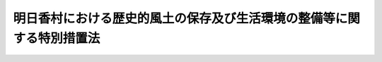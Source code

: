 .. _S55HO060:

======================================================================
明日香村における歴史的風土の保存及び生活環境の整備等に関する特別措置法
======================================================================

.. raw:: html
    
    
    <b>明日香村における歴史的風土の保存及び生活環境の整備等に関する特別措置法<br>
    （昭和五十五年五月二十六日法律第六十号）</b><br><br><div align="right">最終改正：平成二三年八月三〇日法律第一〇五号</div><br>
    <p>
    </p><div class="arttitle"><a name="1000000000000000000000000000000000000000000000000100000000000000000000000000000">（目的）</a>
    </div><div class="item"><b>第一条</b>
    <a name="1000000000000000000000000000000000000000000000000100000000001000000000000000000"></a>
    　この法律は、飛鳥地方の遺跡等の歴史的文化的遺産がその周囲の環境と一体をなして、我が国の律令国家体制が初めて形成された時代における政治及び文化の中心的な地域であつたことをしのばせる歴史的風土が、明日香村の全域にわたつて良好に維持されていることにかんがみ、かつ、その歴史的風土の保存が国民の我が国の歴史に対する認識を深めることに配意し、住民の理解と協力の下にこれを保存するため、<a href="/cgi-bin/idxrefer.cgi?H_FILE=%8f%ba%8e%6c%88%ea%96%40%88%ea&amp;REF_NAME=%8c%c3%93%73%82%c9%82%a8%82%af%82%e9%97%f0%8e%6a%93%49%95%97%93%79%82%cc%95%db%91%b6%82%c9%8a%d6%82%b7%82%e9%93%c1%95%ca%91%5b%92%75%96%40&amp;ANCHOR_F=&amp;ANCHOR_T=" target="inyo">古都における歴史的風土の保存に関する特別措置法</a>
    （昭和四十一年法律第一号）の特例及び国等において講ずべき特別の措置を定めることを目的とする。
    </div>
    
    <p>
    </p><div class="arttitle"><a name="1000000000000000000000000000000000000000000000000200000000000000000000000000000">（明日香村歴史的風土保存計画）</a>
    </div><div class="item"><b>第二条</b>
    <a name="1000000000000000000000000000000000000000000000000200000000001000000000000000000"></a>
    　国土交通大臣は、奈良県、明日香村（奈良県高市郡明日香村をいう。以下同じ。）及び社会資本整備審議会の意見を聴くとともに、関係行政機関の長に協議して、<a href="/cgi-bin/idxrefer.cgi?H_FILE=%8f%ba%8e%6c%88%ea%96%40%88%ea&amp;REF_NAME=%8c%c3%93%73%82%c9%82%a8%82%af%82%e9%97%f0%8e%6a%93%49%95%97%93%79%82%cc%95%db%91%b6%82%c9%8a%d6%82%b7%82%e9%93%c1%95%ca%91%5b%92%75%96%40&amp;ANCHOR_F=&amp;ANCHOR_T=" target="inyo">古都における歴史的風土の保存に関する特別措置法</a>
    （以下「古都保存法」という。）<a href="/cgi-bin/idxrefer.cgi?H_FILE=%8f%ba%8e%6c%88%ea%96%40%88%ea&amp;REF_NAME=%91%e6%8c%dc%8f%f0%91%e6%88%ea%8d%80&amp;ANCHOR_F=1000000000000000000000000000000000000000000000000500000000001000000000000000000&amp;ANCHOR_T=1000000000000000000000000000000000000000000000000500000000001000000000000000000#1000000000000000000000000000000000000000000000000500000000001000000000000000000" target="inyo">第五条第一項</a>
    の歴史的風土保存計画として、明日香村の区域の全部について、歴史的風土の保存に関する計画（以下「明日香村歴史的風土保存計画」という。）を定めなければならない。この場合において、国土交通大臣は、奈良県又は明日香村から意見の申出を受けたときは、遅滞なくこれに回答するものとする。
    </div>
    <div class="item"><b><a name="1000000000000000000000000000000000000000000000000200000000002000000000000000000">２</a>
    </b>
    　明日香村歴史的風土保存計画に定める事項は、次のとおりとする。
    <div class="number"><b><a name="1000000000000000000000000000000000000000000000000200000000002000000001000000000">一</a>
    </b>
    　第一種歴史的風土保存地区と第二種歴史的風土保存地区との区分の基準に関する事項
    </div>
    <div class="number"><b><a name="1000000000000000000000000000000000000000000000000200000000002000000002000000000">二</a>
    </b>
    　第一種歴史的風土保存地区及び第二種歴史的風土保存地区内における行為の規制に関する事項
    </div>
    <div class="number"><b><a name="1000000000000000000000000000000000000000000000000200000000002000000003000000000">三</a>
    </b>
    　歴史的風土の保存に配意した土地利用に関する事項
    </div>
    <div class="number"><b><a name="1000000000000000000000000000000000000000000000000200000000002000000004000000000">四</a>
    </b>
    　歴史的風土の保存に関連して必要とされる施設の整備に関する事項
    </div>
    <div class="number"><b><a name="1000000000000000000000000000000000000000000000000200000000002000000005000000000">五</a>
    </b>
    　<a href="/cgi-bin/idxrefer.cgi?H_FILE=%8f%ba%8e%6c%88%ea%96%40%88%ea&amp;REF_NAME=%8c%c3%93%73%95%db%91%b6%96%40%91%e6%8f%5c%88%ea%8f%f0%91%e6%88%ea%8d%80&amp;ANCHOR_F=1000000000000000000000000000000000000000000000001100000000001000000000000000000&amp;ANCHOR_T=1000000000000000000000000000000000000000000000001100000000001000000000000000000#1000000000000000000000000000000000000000000000001100000000001000000000000000000" target="inyo">古都保存法第十一条第一項</a>
    の規定による土地の買入れに関する事項
    </div>
    <div class="number"><b><a name="1000000000000000000000000000000000000000000000000200000000002000000006000000000">六</a>
    </b>
    　前各号に掲げるもののほか、歴史的風土の維持保存に関し特に必要と認められる事項
    </div>
    </div>
    <div class="item"><b><a name="1000000000000000000000000000000000000000000000000200000000003000000000000000000">３</a>
    </b>
    　国土交通大臣は、明日香村歴史的風土保存計画を定めたときは、これを関係行政機関の長、奈良県及び明日香村に送付するとともに、官報で公示しなければならない。
    </div>
    <div class="item"><b><a name="1000000000000000000000000000000000000000000000000200000000004000000000000000000">４</a>
    </b>
    　前三項の規定は、明日香村歴史的風土保存計画の変更について準用する。
    </div>
    
    <p>
    </p><div class="arttitle"><a name="1000000000000000000000000000000000000000000000000300000000000000000000000000000">（第一種歴史的風土保存地区及び第二種歴史的風土保存地区に関する都市計画）</a>
    </div><div class="item"><b>第三条</b>
    <a name="1000000000000000000000000000000000000000000000000300000000001000000000000000000"></a>
    　明日香村の区域については、明日香村歴史的風土保存計画に基づき、当該区域を区分して、都市計画に第一種歴史的風土保存地区及び第二種歴史的風土保存地区を定めるものとする。
    </div>
    <div class="item"><b><a name="1000000000000000000000000000000000000000000000000300000000002000000000000000000">２</a>
    </b>
    　第一種歴史的風土保存地区は、歴史的風土の保存上枢要な部分を構成していることにより、現状の変更を厳に抑制し、その状態において歴史的風土の維持保存を図るべき地域とし、第二種歴史的風土保存地区は、著しい現状の変更を抑制し、歴史的風土の維持保存を図るべき地域とする。
    </div>
    <div class="item"><b><a name="1000000000000000000000000000000000000000000000000300000000003000000000000000000">３</a>
    </b>
    　第一種歴史的風土保存地区及び第二種歴史的風土保存地区は、それぞれ<a href="/cgi-bin/idxrefer.cgi?H_FILE=%8f%ba%8e%6c%88%ea%96%40%88%ea&amp;REF_NAME=%8c%c3%93%73%95%db%91%b6%96%40%91%e6%8e%b5%8f%f0%82%cc%93%f1&amp;ANCHOR_F=1000000000000000000000000000000000000000000000000700200000000000000000000000000&amp;ANCHOR_T=1000000000000000000000000000000000000000000000000700200000000000000000000000000#1000000000000000000000000000000000000000000000000700200000000000000000000000000" target="inyo">古都保存法第七条の二</a>
    後段の特別保存地区とする。
    </div>
    
    <p>
    </p><div class="arttitle"><a name="1000000000000000000000000000000000000000000000000400000000000000000000000000000">（明日香村整備基本方針等）</a>
    </div><div class="item"><b>第四条</b>
    <a name="1000000000000000000000000000000000000000000000000400000000001000000000000000000"></a>
    　国土交通大臣は、奈良県、明日香村及び社会資本整備審議会の意見を聴くとともに、関係行政機関の長に協議して、明日香村における歴史的風土の保存と住民の生活との調和を図るため、明日香村における生活環境及び産業基盤の整備等に関する基本方針（以下「明日香村整備基本方針」という。）を定め、これを奈良県知事に示すものとする。この場合において、国土交通大臣は、奈良県又は明日香村から意見の申出を受けたときは、遅滞なくこれに回答するものとする。
    </div>
    <div class="item"><b><a name="1000000000000000000000000000000000000000000000000400000000002000000000000000000">２</a>
    </b>
    　奈良県知事は、前項の規定により示された明日香村整備基本方針に基づき、明日香村の意見を聴いて、明日香村における生活環境及び産業基盤の整備等に関する計画を作成することができる。この場合において、奈良県知事は、あらかじめ、国土交通大臣に協議し、その同意を得なければならない。
    </div>
    <div class="item"><b><a name="1000000000000000000000000000000000000000000000000400000000003000000000000000000">３</a>
    </b>
    　前項に規定する計画には、おおむね次に掲げる事項を定めるものとする。
    <div class="number"><b><a name="1000000000000000000000000000000000000000000000000400000000003000000001000000000">一</a>
    </b>
    　道路の整備に関する事項
    </div>
    <div class="number"><b><a name="1000000000000000000000000000000000000000000000000400000000003000000002000000000">二</a>
    </b>
    　河川の整備に関する事項
    </div>
    <div class="number"><b><a name="1000000000000000000000000000000000000000000000000400000000003000000003000000000">三</a>
    </b>
    　下水道の整備に関する事項
    </div>
    <div class="number"><b><a name="1000000000000000000000000000000000000000000000000400000000003000000004000000000">四</a>
    </b>
    　都市公園の整備に関する事項
    </div>
    <div class="number"><b><a name="1000000000000000000000000000000000000000000000000400000000003000000005000000000">五</a>
    </b>
    　住宅の整備に関する事項
    </div>
    <div class="number"><b><a name="1000000000000000000000000000000000000000000000000400000000003000000006000000000">六</a>
    </b>
    　教育施設の整備に関する事項
    </div>
    <div class="number"><b><a name="1000000000000000000000000000000000000000000000000400000000003000000007000000000">七</a>
    </b>
    　厚生施設の整備に関する事項
    </div>
    <div class="number"><b><a name="1000000000000000000000000000000000000000000000000400000000003000000008000000000">八</a>
    </b>
    　消防施設の整備に関する事項
    </div>
    <div class="number"><b><a name="1000000000000000000000000000000000000000000000000400000000003000000009000000000">九</a>
    </b>
    　農地並びに農業用施設及び林業用施設の整備に関する事項
    </div>
    <div class="number"><b><a name="1000000000000000000000000000000000000000000000000400000000003000000010000000000">十</a>
    </b>
    　文化財の保護に関する事項
    </div>
    <div class="number"><b><a name="1000000000000000000000000000000000000000000000000400000000003000000011000000000">十一</a>
    </b>
    　前各号に掲げるもののほか、明日香村における生活環境及び産業基盤の整備その他歴史的風土の保存と調和が保たれる地域振興に関する事項で特に必要と認められるもの
    </div>
    </div>
    <div class="item"><b><a name="1000000000000000000000000000000000000000000000000400000000004000000000000000000">４</a>
    </b>
    　国土交通大臣は、第二項に規定する計画が適当なものであると認められるときは、これに同意するものとする。この場合において、国土交通大臣は、社会資本整備審議会の意見を聴くとともに、関係行政機関の長に協議しなければならない。
    </div>
    <div class="item"><b><a name="1000000000000000000000000000000000000000000000000400000000005000000000000000000">５</a>
    </b>
    　前三項の規定は、明日香村整備計画（第二項の同意を得た同項に規定する計画をいう。以下同じ。）の変更について準用する。
    </div>
    
    <p>
    </p><div class="arttitle"><a name="1000000000000000000000000000000000000000000000000500000000000000000000000000000">（国の負担又は補助の割合の特例）</a>
    </div><div class="item"><b>第五条</b>
    <a name="1000000000000000000000000000000000000000000000000500000000001000000000000000000"></a>
    　明日香村整備計画に基づいて、昭和五十五年度から平成二十一年度までの各年度において明日香村が国又は奈良県から負担金、補助金又は交付金の交付を受けて行う事業（奈良県から負担金、補助金又は交付金の交付を受けて行うものにあつては、奈良県が負担し、若しくは補助し、又は交付金を交付するために要する費用の一部について国が負担し、若しくは補助し、又は交付金を交付するものに限る。）のうち、次に掲げる事業（災害復旧に係るもの、当該事業に係る経費の全額を国又は奈良県が負担するもの及び当該事業に係る経費を明日香村が負担しないものを除く。）で政令で定めるもの（以下「特定事業」という。）に係る経費に対する国の負担又は補助の割合（明日香村に対する負担又は補助のために奈良県が要する費用の一部を国が負担し、又は補助している場合にあつては、国の負担金又は補助金の当該特定事業に係る経費に対する割合）については、<a href="/cgi-bin/idxrefer.cgi?H_FILE=%8f%ba%8e%6c%88%ea%96%40%88%ea%88%ea%8e%6c&amp;REF_NAME=%8e%f1%93%73%8c%97%81%41%8b%df%8b%45%8c%97%8b%79%82%d1%92%86%95%94%8c%97%82%cc%8b%df%8d%78%90%ae%94%f5%92%6e%91%d1%93%99%82%cc%90%ae%94%f5%82%cc%82%bd%82%df%82%cc%8d%91%82%cc%8d%e0%90%ad%8f%e3%82%cc%93%c1%95%ca%91%5b%92%75%82%c9%8a%d6%82%b7%82%e9%96%40%97%a5&amp;ANCHOR_F=&amp;ANCHOR_T=" target="inyo">首都圏、近畿圏及び中部圏の近郊整備地帯等の整備のための国の財政上の特別措置に関する法律</a>
    （昭和四十一年法律第百十四号）<a href="/cgi-bin/idxrefer.cgi?H_FILE=%8f%ba%8e%6c%88%ea%96%40%88%ea%88%ea%8e%6c&amp;REF_NAME=%91%e6%8c%dc%8f%f0&amp;ANCHOR_F=1000000000000000000000000000000000000000000000000500000000000000000000000000000&amp;ANCHOR_T=1000000000000000000000000000000000000000000000000500000000000000000000000000000#1000000000000000000000000000000000000000000000000500000000000000000000000000000" target="inyo">第五条</a>
    の規定の例による。
    <div class="number"><b><a name="1000000000000000000000000000000000000000000000000500000000001000000001000000000">一</a>
    </b>
    　次の施設の整備に関する事業<div class="para1"><b>イ</b>　道路</div>
    <div class="para1"><b>ロ</b>　下水道</div>
    <div class="para1"><b>ハ</b>　都市公園</div>
    <div class="para1"><b>ニ</b>　教育施設</div>
    <div class="para1"><b>ホ</b>　厚生施設</div>
    <div class="para1"><b>ヘ</b>　農地並びに農業用施設及び林業用施設で政令で定めるもの</div>
    
    </div>
    <div class="number"><b><a name="1000000000000000000000000000000000000000000000000500000000001000000002000000000">二</a>
    </b>
    　前号に掲げるもののほか、生活環境及び産業基盤の整備のために必要な事業で政令で定めるもの
    </div>
    </div>
    <div class="item"><b><a name="1000000000000000000000000000000000000000000000000500000000002000000000000000000">２</a>
    </b>
    　前項の規定により通常の国の負担割合を超えて国が負担し、又は補助することとなる額の交付に関し必要な事項は、政令で定める。
    </div>
    <div class="item"><b><a name="1000000000000000000000000000000000000000000000000500000000003000000000000000000">３</a>
    </b>
    　明日香村整備計画に基づいて行われる<a href="/cgi-bin/idxrefer.cgi?H_FILE=%8f%ba%93%f1%8e%b5%96%40%88%ea%94%aa%81%5a&amp;REF_NAME=%93%b9%98%48%96%40&amp;ANCHOR_F=&amp;ANCHOR_T=" target="inyo">道路法</a>
    （昭和二十七年法律第百八十号）<a href="/cgi-bin/idxrefer.cgi?H_FILE=%8f%ba%93%f1%8e%b5%96%40%88%ea%94%aa%81%5a&amp;REF_NAME=%91%e6%93%f1%8f%f0%91%e6%88%ea%8d%80&amp;ANCHOR_F=1000000000000000000000000000000000000000000000000200000000001000000000000000000&amp;ANCHOR_T=1000000000000000000000000000000000000000000000000200000000001000000000000000000#1000000000000000000000000000000000000000000000000200000000001000000000000000000" target="inyo">第二条第一項</a>
    に規定する道路の改築の事業で政令で定めるものに係る経費に対する国の負担又は補助の割合は、当該事業に関する法令の規定にかかわらず、四分の三（土地区画整理事業に係るものにあつては、三分の二）の範囲内で政令で定める割合とする。
    </div>
    <div class="item"><b><a name="1000000000000000000000000000000000000000000000000500000000004000000000000000000">４</a>
    </b>
    　明日香村整備計画に基づいて行われる<a href="/cgi-bin/idxrefer.cgi?H_FILE=%8f%ba%8e%4f%8b%e3%96%40%88%ea%98%5a%8e%b5&amp;REF_NAME=%89%cd%90%ec%96%40&amp;ANCHOR_F=&amp;ANCHOR_T=" target="inyo">河川法</a>
    （昭和三十九年法律第百六十七号）<a href="/cgi-bin/idxrefer.cgi?H_FILE=%8f%ba%8e%4f%8b%e3%96%40%88%ea%98%5a%8e%b5&amp;REF_NAME=%91%e6%8e%6c%8f%f0%91%e6%88%ea%8d%80&amp;ANCHOR_F=1000000000000000000000000000000000000000000000000400000000001000000000000000000&amp;ANCHOR_T=1000000000000000000000000000000000000000000000000400000000001000000000000000000#1000000000000000000000000000000000000000000000000400000000001000000000000000000" target="inyo">第四条第一項</a>
    に規定する一級河川のうちその管理を県知事が行うものとされた指定区間内のものの改良工事の事業に係る経費に対する国の負担の割合は、<a href="/cgi-bin/idxrefer.cgi?H_FILE=%8f%ba%8e%4f%8b%e3%96%40%88%ea%98%5a%8e%b5&amp;REF_NAME=%93%af%96%40&amp;ANCHOR_F=&amp;ANCHOR_T=" target="inyo">同法</a>
    の規定にかかわらず、三分の二とする。
    </div>
    <div class="item"><b><a name="1000000000000000000000000000000000000000000000000500000000005000000000000000000">５</a>
    </b>
    　明日香村整備計画に基づく事業で次の各号に掲げるものに係る経費に対する国の負担又は補助の割合については、当該各号に規定する法律に基づく政令に定める負担又は補助の割合を超える割合を政令で定めることができる。
    <div class="number"><b><a name="1000000000000000000000000000000000000000000000000500000000005000000001000000000">一</a>
    </b>
    　<a href="/cgi-bin/idxrefer.cgi?H_FILE=%8f%ba%8e%4f%8e%4f%96%40%8e%b5%8b%e3&amp;REF_NAME=%89%ba%90%85%93%b9%96%40&amp;ANCHOR_F=&amp;ANCHOR_T=" target="inyo">下水道法</a>
    （昭和三十三年法律第七十九号）<a href="/cgi-bin/idxrefer.cgi?H_FILE=%8f%ba%8e%4f%8e%4f%96%40%8e%b5%8b%e3&amp;REF_NAME=%91%e6%93%f1%8f%f0%91%e6%93%f1%8d%86&amp;ANCHOR_F=1000000000000000000000000000000000000000000000000200000000005000000002000000000&amp;ANCHOR_T=1000000000000000000000000000000000000000000000000200000000005000000002000000000#1000000000000000000000000000000000000000000000000200000000005000000002000000000" target="inyo">第二条第二号</a>
    に規定する下水道の設置又は改築
    </div>
    <div class="number"><b><a name="1000000000000000000000000000000000000000000000000500000000005000000002000000000">二</a>
    </b>
    　<a href="/cgi-bin/idxrefer.cgi?H_FILE=%8f%ba%93%f1%8e%6c%96%40%88%ea%8b%e3%8c%dc&amp;REF_NAME=%93%79%92%6e%89%fc%97%c7%96%40&amp;ANCHOR_F=&amp;ANCHOR_T=" target="inyo">土地改良法</a>
    （昭和二十四年法律第百九十五号）<a href="/cgi-bin/idxrefer.cgi?H_FILE=%8f%ba%93%f1%8e%6c%96%40%88%ea%8b%e3%8c%dc&amp;REF_NAME=%91%e6%93%f1%8f%f0%91%e6%93%f1%8d%80&amp;ANCHOR_F=1000000000000000000000000000000000000000000000000200000000002000000000000000000&amp;ANCHOR_T=1000000000000000000000000000000000000000000000000200000000002000000000000000000#1000000000000000000000000000000000000000000000000200000000002000000000000000000" target="inyo">第二条第二項</a>
    に規定する土地改良事業
    </div>
    </div>
    
    <p>
    </p><div class="item"><b><a name="1000000000000000000000000000000000000000000000000500200000000000000000000000000">第五条の二</a>
    </b>
    <a name="1000000000000000000000000000000000000000000000000500200000001000000000000000000"></a>
    　国は、特定事業に係る経費に充てるため政令で定める交付金を交付する場合においては、政令で定めるところにより、当該経費について前条の規定を適用したとするならば国が負担し、又は補助することとなる割合を参酌して、当該交付金の額を算定するものとする。
    </div>
    
    <p>
    </p><div class="arttitle"><a name="1000000000000000000000000000000000000000000000000600000000000000000000000000000">（地方債についての配慮）</a>
    </div><div class="item"><b>第六条</b>
    <a name="1000000000000000000000000000000000000000000000000600000000001000000000000000000"></a>
    　奈良県又は明日香村が明日香村整備計画に基づいて行う事業に要する経費に充てるために起こす地方債については、国は、奈良県又は明日香村の財政状況が許す限り起債できるよう、及び資金事情が許す限り財政融資資金をもつて引き受けるよう特別の配慮をするものとする。
    </div>
    
    <p>
    </p><div class="arttitle"><a name="1000000000000000000000000000000000000000000000000700000000000000000000000000000">（財政上及び技術上の配慮）</a>
    </div><div class="item"><b>第七条</b>
    <a name="1000000000000000000000000000000000000000000000000700000000001000000000000000000"></a>
    　国は、前三条に定めるもののほか、明日香村整備計画が円滑に達成されるよう、財政上及び技術上の配慮をしなければならない。
    </div>
    
    <p>
    </p><div class="arttitle"><a name="1000000000000000000000000000000000000000000000000800000000000000000000000000000">（明日香村整備基金）</a>
    </div><div class="item"><b>第八条</b>
    <a name="1000000000000000000000000000000000000000000000000800000000001000000000000000000"></a>
    　明日香村が、次に掲げる事業（特定事業を除く。）に要する経費の全部又は一部を支弁するため、<a href="/cgi-bin/idxrefer.cgi?H_FILE=%8f%ba%93%f1%93%f1%96%40%98%5a%8e%b5&amp;REF_NAME=%92%6e%95%fb%8e%a9%8e%a1%96%40&amp;ANCHOR_F=&amp;ANCHOR_T=" target="inyo">地方自治法</a>
    （昭和二十二年法律第六十七号）<a href="/cgi-bin/idxrefer.cgi?H_FILE=%8f%ba%93%f1%93%f1%96%40%98%5a%8e%b5&amp;REF_NAME=%91%e6%93%f1%95%53%8e%6c%8f%5c%88%ea%8f%f0&amp;ANCHOR_F=1000000000000000000000000000000000000000000000024100000000000000000000000000000&amp;ANCHOR_T=1000000000000000000000000000000000000000000000024100000000000000000000000000000#1000000000000000000000000000000000000000000000024100000000000000000000000000000" target="inyo">第二百四十一条</a>
    の基金として、明日香村整備基金を設ける場合には、国は、二十四億円を限度として、その財源に充てるために必要な資金の一部を明日香村に対して補助するものとする。
    <div class="number"><b><a name="1000000000000000000000000000000000000000000000000800000000001000000001000000000">一</a>
    </b>
    　歴史的風土の保存を図るために行われる事業
    </div>
    <div class="number"><b><a name="1000000000000000000000000000000000000000000000000800000000001000000002000000000">二</a>
    </b>
    　土地の形質又は建築物その他の工作物の意匠、形態等を歴史的風土と調和させるために行われる事業
    </div>
    <div class="number"><b><a name="1000000000000000000000000000000000000000000000000800000000001000000003000000000">三</a>
    </b>
    　住民の生活の安定向上を図り、又は住民の利便を増進させるために行われる事業で歴史的風土の保存に関連して必要とされるもの
    </div>
    </div>
    
    
    <br><a name="5000000000000000000000000000000000000000000000000000000000000000000000000000000"></a>
    　　　<a name="5000000001000000000000000000000000000000000000000000000000000000000000000000000"><b>附　則</b></a>
    <br>
    <p>
    </p><div class="arttitle">（施行期日）</div>
    <div class="item"><b>第一条</b>
    　この法律は、公布の日から施行する。
    </div>
    
    <p>
    </p><div class="arttitle">（経過措置）</div>
    <div class="item"><b>第二条</b>
    　この法律の施行の際現に存する古都保存法第五条第一項の規定により決定された歴史的風土保存計画のうち、明日香村の区域に係る部分は、第二条第三項の規定による明日香村歴史的風土保存計画の公示の日以後その効力を失う。
    </div>
    
    <p>
    </p><div class="item"><b>第三条</b>
    　この法律の施行の際現に存する古都保存法第四条第一項の規定による明日香村の区域内の歴史的風土保存区域の指定は、第三条第一項の都市計画についての都市計画法（昭和四十三年法律第百号）第二十条第一項の規定による告示の日（以下「告示の日」という。）以後その効力を失う。
    </div>
    <div class="item"><b>２</b>
    　前項に規定する明日香村の区域内の歴史的風土保存区域に関しては、告示の日の前日までは、古都保存法第七条の規定を適用する。
    </div>
    
    <p>
    </p><div class="item"><b>第四条</b>
    　この法律の施行の際現に存する古都保存法第六条第一項の規定により定められている明日香村の区域内の歴史的風土特別保存地区に関する都市計画は、告示の日の前日までは、なおその効力を有する。
    </div>
    
    <p>
    </p><div class="item"><b>第五条</b>
    　告示の日前にした古都保存法又はこれに基づく命令の規定に違反する行為に対する罰則の適用については、なお従前の例による。
    </div>
    
    <p>
    </p><div class="item"><b>第六条</b>
    　第五条の規定は、昭和五十五年度分の予算に係る国の負担金及び補助金から適用し、昭和五十四年度以前の年度分の予算に係る国の負担金及び補助金で、昭和五十五年度以後に繰り越されたものについては、なお従前の例による。
    </div>
    
    <p>
    </p><div class="arttitle">（昭和六十年度から平成四年度までの特例）</div>
    <div class="item"><b>第七条</b>
    　明日香村整備計画に基づく事業で次の各号に掲げるものに係る経費に対する国の負担又は補助の割合については、当該各号に定める法律の規定は、適用しない。
    <div class="number"><b>一</b>
    　道路の改築（政令で定めるものを除く。）　道路整備緊急措置法（昭和三十三年法律第三十四号）附則第四項から第六項まで
    </div>
    <div class="number"><b>二</b>
    　河川の改良工事　河川法附則第二項から第四項まで
    </div>
    </div>
    <div class="item"><b>２</b>
    　明日香村整備計画に基づく事業で前項第一号の政令で定めるものに係る経費に対する国の負担又は補助の割合については、道路整備緊急措置法附則第五項中「十分の六（土地区画整理事業に係るものにあつては、昭和六十一年度及び昭和六十二年度においては十分の五・五とし、平成三年度及び平成四年度においては十分の五・七五とする。）」とあり、及び同法附則第六項中「建設大臣が行う改築については十分の六（土地区画整理事業に係るものにあつては、十分の五・五）、その他の改築については十分の五・七五（土地区画整理事業に係るものにあつては、十分の五・五）」とあるのは、「十分の六」とする。
    </div>
    <div class="item"><b>３</b>
    　前二項に定めるもののほか、明日香村整備計画に基づく事業については、他の法律の規定に基づく政令の規定により昭和六十年度から平成四年度までの間における国の負担又は補助の割合につき従来の割合を下回る割合が定められた場合においては、政令で、当該規定を適用しない旨その他の特例を定めることができる。
    </div>
    
    <p>
    </p><div class="arttitle">（古都における歴史的風土の保存に関する特別措置法の一部改正）</div>
    <div class="item"><b>第八条</b>
    　古都における歴史的風土の保存に関する特別措置法の一部を次のように改正する。<br>　第七条の次に次の一条を加える。<br>　（特別保存地区の特例）<br>第七条の二　第二条第一項の規定に基づき古都として定められた市町村のうち、当該市町村における歴史的風土がその区域の全部にわたつて良好に維持されており、特に、その区域の全部を第六条第一項の特別保存地区に相当する地区として都市計画に定めて保存する必要がある市町村については、別に法律で定めるところにより、第四条から前条までの規定の特例を設けることができる。この場合において、当該都市計画に定められた地区についてのこの法律の規定（第四条から前条までの規定を除く。）の適用については、当該地区は、第六条第一項の特別保存地区とする。<br>　第八条第八項を同条第九項とし、同条第七項中「第五項前段」を「第六項前段」に、「みずから行ない」を「自ら行い」に、「行なわせる」を「行わせる」に、「行なう」を「行う」に、「行なわない」を「行わない」に改め、同項を同条第八項とし、同条第四項から第六項までを一項ずつ繰り下げ、同条第三項中「第一項ただし書若しくは同項第七号又は前項」を「第一項又は第二項」に、「きかなければ」を「聴かなければ」に改め、同項を同条第四項とし、同条第二項の次に次の一項を加える。<br>３　前条の法律により、市町村の区域を区分して二以上の特別保存地区が定められたときは、前二項の政令は、その区分の目的に応じてそれぞれ特別保存地区ごとに定めることができる。<br>　第十八条第二項中「第四項又は第五項前段」を「第五項又は第六項前段」に、「行なう」を「行う」に改める。<br>　第二十条中「第八条第五項前段」を「第八条第六項前段」に改める。<br>　第二十一条第二号中「第八条第四項」を「第八条第五項」に、「附せられ」を「付せられ」に改める。
    </div>
    
    <p>
    </p><div class="arttitle">（首都圏、近畿圏及び中部圏の近郊整備地帯等の整備のための国の財政上の特別措置に関する法律の一部改正）</div>
    <div class="item"><b>第九条</b>
    　首都圏、近畿圏及び中部圏の近郊整備地帯等の整備のための国の財政上の特別措置に関する法律の一部を次のように改正する。<br>　第六条中第三項を第四項とし、第二項の次に次の一項を加える。<br>３　特定事業で明日香村における歴史的風土の保存及び生活環境の整備等に関する特別措置法（昭和五十五年法律第六十号）第五条の規定の適用を受けるものに係る国の負担割合については、当該特定事業について前条の規定により算定した国の負担割合が同法同条の規定により算定した国の負担割合を超える場合には前条の規定を、超えない場合には同法同条の規定を適用する。
    </div>
    
    <p>
    </p><div class="arttitle">（都市計画法の一部改正）</div>
    <div class="item"><b>第十条</b>
    　都市計画法の一部を次のように改正する。<br>　第八条第一項中第十五号を第十六号とし、第十一号から第十四号までを一号ずつ繰り下げ、第十号の次に次の一号を加える。<br>　　　十一　明日香村における歴史的風土の保存及び生活環境の整備等に関する特別措置法（昭和五十五年法律第六十号）第三条第一項の規定による第一種歴史的風土保存地区又は第二種歴史的風土保存地区<br>　　　第十三条第三項中「第十五号」を「第十六号」に改める。<br>　第十五条第一項第二号中「第十二号」を「第十三号」に、「第十五号」を「第十六号」に、「第十一号」を「第十二号」に改める。
    </div>
    
    <p>
    </p><div class="arttitle">（総理府設置法の一部改正）</div>
    <div class="item"><b>第十一条</b>
    　総理府設置法（昭和二十四年法律第百二十七号）の一部を次のように改正する。<br>　第六条第十六号の四の次に次の二号を加える。<br>　　　十六の五　古都における歴史的風土の保存に関する特別措置法（昭和四十一年法律第一号）の施行に関すること。<br>十六の六　明日香村における歴史的風土の保存及び生活環境の整備等に関する特別措置法（昭和五十五年法律第六十号）の施行に関すること。<br>　　　第十五条第一項の表歴史的風土審議会の項中「（昭和四十一年法律第一号）」を「及び明日香村における歴史的風土の保存及び生活環境の整備等に関する特別措置法」に、「行なう」を「行う」に改める。
    </div>
    
    <p>
    </p><div class="arttitle">（建設省設置法の一部改正）</div>
    <div class="item"><b>第十二条</b>
    　建設省設置法（昭和二十三年法律第百十三号）の一部を次のように改正する。<br>　第三条中第六号の八を第六号の九とし、第六号の四から第六号の七までを一号ずつ繰り下げ、第六号の三の次に次の一号を加える。<br>　　　六の四　明日香村における歴史的風土の保存及び生活環境の整備等に関する特別措置法（昭和五十五年法律第六十号）による第一種歴史的風土保存地区及び第二種歴史的風土保存地区内における歴史的風土の維持保存に関する事務を管理すること。<br>　　　第四条第三項中「第六号の六」を「第六号の七」に改め、同条第四項中「第六号の五」を「第六号の六」に、「第六号の七」を「第六号の八」に改める。
    </div>
    
    <p>
    </p><div class="arttitle">（自治省設置法の一部改正）</div>
    <div class="item"><b>第十三条</b>
    　自治省設置法（昭和二十七年法律第二百六十一号）の一部を次のように改正する。<br>　第十二条第十八号の次に次の一号を加える。<br>　　　十八の二　明日香村における歴史的風土の保存及び生活環境の整備等に関する特別措置法（昭和五十五年法律第六十号）の規定により特定事業に係る経費に対する国の負担割合の引上率を算定し、及び通知すること。
    </div>
    
    <br>　　　<a name="5000000002000000000000000000000000000000000000000000000000000000000000000000000"><b>附　則　（昭和六〇年五月一八日法律第三七号）　抄</b></a>
    <br>
    <p></p><div class="arttitle">（施行期日等）</div>
    <div class="item"><b>１</b>
    　この法律は、公布の日から施行する。
    </div>
    
    <br>　　　<a name="5000000003000000000000000000000000000000000000000000000000000000000000000000000"><b>附　則　（昭和六一年五月八日法律第四六号）　抄</b></a>
    <br>
    <p></p><div class="item"><b>１</b>
    　この法律は、公布の日から施行する。
    </div>
    <div class="item"><b>２</b>
    　この法律（第十一条、第十二条及び第三十四条の規定を除く。）による改正後の法律の昭和六十一年度から昭和六十三年度までの各年度の特例に係る規定並びに昭和六十一年度及び昭和六十二年度の特例に係る規定は、昭和六十一年度から昭和六十三年度までの各年度（昭和六十一年度及び昭和六十二年度の特例に係るものにあつては、昭和六十一年度及び昭和六十二年度。以下この項において同じ。）の予算に係る国の負担（当該国の負担に係る都道府県又は市町村の負担を含む。以下この項において同じ。）又は補助（昭和六十年度以前の年度における事務又は事業の実施により昭和六十一年度以降の年度に支出される国の負担又は補助及び昭和六十年度以前の年度の国庫債務負担行為に基づき昭和六十一年度以降の年度に支出すべきものとされた国の負担又は補助を除く。）並びに昭和六十一年度から昭和六十三年度までの各年度における事務又は事業の実施により昭和六十四年度（昭和六十一年度及び昭和六十二年度の特例に係るものにあつては、昭和六十三年度。以下この項において同じ。）以降の年度に支出される国の負担又は補助、昭和六十一年度から昭和六十三年度までの各年度の国庫債務負担行為に基づき昭和六十四年度以降の年度に支出すべきものとされる国の負担又は補助及び昭和六十一年度から昭和六十三年度までの各年度の歳出予算に係る国の負担又は補助で昭和六十四年度以降の年度に繰り越されるものについて適用し、昭和六十年度以前の年度における事務又は事業の実施により昭和六十一年度以降の年度に支出される国の負担又は補助、昭和六十年度以前の年度の国庫債務負担行為に基づき昭和六十一年度以降の年度に支出すべきものとされた国の負担又は補助及び昭和六十年度以前の年度の歳出予算に係る国の負担又は補助で昭和六十一年度以降の年度に繰り越されたものについては、なお従前の例による。
    </div>
    
    <br>　　　<a name="5000000004000000000000000000000000000000000000000000000000000000000000000000000"><b>附　則　（昭和六二年三月三一日法律第一一号）　抄</b></a>
    <br>
    <p></p><div class="arttitle">（施行期日）</div>
    <div class="item"><b>１</b>
    　この法律は、昭和六十二年四月一日から施行する。
    </div>
    
    <br>　　　<a name="5000000005000000000000000000000000000000000000000000000000000000000000000000000"><b>附　則　（平成元年四月一〇日法律第二二号）　抄</b></a>
    <br>
    <p></p><div class="arttitle">（施行期日等）</div>
    <div class="item"><b>１</b>
    　この法律は、公布の日から施行する。
    </div>
    <div class="item"><b>２</b>
    　この法律（第十一条、第十二条及び第三十四条の規定を除く。）による改正後の法律の平成元年度及び平成二年度の特例に係る規定並びに平成元年度の特例に係る規定は、平成元年度及び平成二年度（平成元年度の特例に係るもののにあっては、平成元年度。以下この項において同じ。）の予算に係る国の負担（当該国の負担に係る都道府県又は市町村の負担を含む。以下この項及び次項において同じ。）又は補助（昭和六十三年度以前の年度における事務又は事業の実施により平成元年度以降の年度に支出される国の負担及び昭和六十三年度以前の年度の国庫債務負担行為に基づき平成元年度以降の年度に支出すべきものとされた国の負担又は補助を除く。）並びに平成元年度及び平成二年度における事務又は事業の実施により平成三年度（平成元年度の特例に係るものにあっては、平成二年度。以下この項において同じ。）以降の年度に支出される国の負担、平成元年度及び平成二年度の国庫債務負担行為に基づき平成三年度以降の年度に支出すべきものとされる国の負担又は補助並びに平成元年度及び平成二年度の歳出予算に係る国の負担又は補助で平成三年度以降の年度に繰り越されるものについて適用し、昭和六十三年度以前の年度における事務又は事業の実施により平成元年度以降の年度に支出される国の負担、昭和六十三年度以前の年度の国庫債務負担行為に基づき平成元年度以降の年度に支出すべきものとされた国の負担又は補助及び昭和六十三年度以前の年度の歳出予算に係る国の負担又は補助で平成元年度以降の年度に繰り越されたものについては、なお従前の例による。
    </div>
    
    <br>　　　<a name="5000000006000000000000000000000000000000000000000000000000000000000000000000000"><b>附　則　（平成二年三月三一日法律第一九号）</b></a>
    <br>
    <p>
    　この法律は、平成二年四月一日から施行する。
    
    
    <br>　　　<a name="5000000007000000000000000000000000000000000000000000000000000000000000000000000"><b>附　則　（平成二年六月二七日法律第五〇号）　抄</b></a>
    <br>
    </p><p>
    </p><div class="arttitle">（施行期日）</div>
    <div class="item"><b>第一条</b>
    　この法律は、平成三年四月一日から施行する。
    </div>
    
    <br>　　　<a name="5000000008000000000000000000000000000000000000000000000000000000000000000000000"><b>附　則　（平成三年三月三〇日法律第一五号）</b></a>
    <br>
    <p></p><div class="item"><b>１</b>
    　この法律は、平成三年四月一日から施行する。
    </div>
    <div class="item"><b>２</b>
    　この法律（第十一条及び第十九条の規定を除く。）による改正後の法律の平成三年度及び平成四年度の特例に係る規定並びに平成三年度の特例に係る規定は、平成三年度及び平成四年度（平成三年度の特例に係るものにあっては平成三年度とする。以下この項において同じ。）の予算に係る国の負担（当該国の負担に係る都道府県又は市町村の負担を含む。以下この項において同じ。）又は補助（平成二年度以前の年度における事務又は事業の実施により平成三年度以降の年度に支出される国の負担及び平成二年度以前の年度の国庫債務負担行為に基づき平成三年度以降の年度に支出すべきものとされた国の負担又は補助を除く。）並びに平成三年度及び平成四年度における事務又は事業の実施により平成五年度（平成三年度の特例に係るものにあっては平成四年度とする。以下この項において同じ。）以降の年度に支出される国の負担、平成三年度及び平成四年度の国庫債務負担行為に基づき平成五年度以降の年度に支出すべきものとされる国の負担又は補助並びに平成三年度及び平成四年度の歳出予算に係る国の負担又は補助で平成五年度以降の年度に繰り越されるものについて適用し、平成二年度以前の年度における事務又は事業の実施により平成三年度以降の年度に支出される国の負担、平成二年度以前の年度の国庫債務負担行為に基づき平成三年度以降の年度に支出すべきものとされた国の負担又は補助及び平成二年度以前の年度の歳出予算に係る国の負担又は補助で平成三年度以降の年度に繰り越されたものについては、なお従前の例による。
    </div>
    
    <br>　　　<a name="5000000009000000000000000000000000000000000000000000000000000000000000000000000"><b>附　則　（平成五年三月三一日法律第八号）　抄</b></a>
    <br>
    <p></p><div class="arttitle">（施行期日等）</div>
    <div class="item"><b>１</b>
    　この法律は、平成五年四月一日から施行する。
    </div>
    <div class="item"><b>２</b>
    　この法律（第十一条及び第二十条の規定を除く。）による改正後の法律の規定は、平成五年度以降の年度の予算に係る国の負担（当該国の負担に係る都道府県又は市町村の負担を含む。以下この項において同じ。）又は補助（平成四年度以前の年度における事務又は事業の実施により平成五年度以降の年度に支出される国の負担及び平成四年度以前の年度の国庫債務負担行為に基づき平成五年度以降の年度に支出すべきものとされた国の負担又は補助を除く。）について適用し、平成四年度以前の年度における事務又は事業の実施により平成五年度以降の年度に支出される国の負担、平成四年度以前の年度の国庫債務負担行為に基づき平成五年度以降の年度に支出すべきものとされた国の負担又は補助及び平成四年度以前の年度の歳出予算に係る国の負担又は補助で平成五年度以降の年度に繰り越されたものについては、なお従前の例による。
    </div>
    
    <br>　　　<a name="5000000010000000000000000000000000000000000000000000000000000000000000000000000"><b>附　則　（平成一一年七月一六日法律第八七号）　抄</b></a>
    <br>
    <p>
    </p><div class="arttitle">（施行期日）</div>
    <div class="item"><b>第一条</b>
    　この法律は、平成十二年四月一日から施行する。ただし、次の各号に掲げる規定は、当該各号に定める日から施行する。
    <div class="number"><b>一</b>
    　第一条中地方自治法第二百五十条の次に五条、節名並びに二款及び款名を加える改正規定（同法第二百五十条の九第一項に係る部分（両議院の同意を得ることに係る部分に限る。）に限る。）、第四十条中自然公園法附則第九項及び第十項の改正規定（同法附則第十項に係る部分に限る。）、第二百四十四条の規定（農業改良助長法第十四条の三の改正規定に係る部分を除く。）並びに第四百七十二条の規定（市町村の合併の特例に関する法律第六条、第八条及び第十七条の改正規定に係る部分を除く。）並びに附則第七条、第十条、第十二条、第五十九条ただし書、第六十条第四項及び第五項、第七十三条、第七十七条、第百五十七条第四項から第六項まで、第百六十条、第百六十三条、第百六十四条並びに第二百二条の規定　公布の日
    </div>
    </div>
    
    <p>
    </p><div class="arttitle">（国等の事務）</div>
    <div class="item"><b>第百五十九条</b>
    　この法律による改正前のそれぞれの法律に規定するもののほか、この法律の施行前において、地方公共団体の機関が法律又はこれに基づく政令により管理し又は執行する国、他の地方公共団体その他公共団体の事務（附則第百六十一条において「国等の事務」という。）は、この法律の施行後は、地方公共団体が法律又はこれに基づく政令により当該地方公共団体の事務として処理するものとする。
    </div>
    
    <p>
    </p><div class="arttitle">（処分、申請等に関する経過措置）</div>
    <div class="item"><b>第百六十条</b>
    　この法律（附則第一条各号に掲げる規定については、当該各規定。以下この条及び附則第百六十三条において同じ。）の施行前に改正前のそれぞれの法律の規定によりされた許可等の処分その他の行為（以下この条において「処分等の行為」という。）又はこの法律の施行の際現に改正前のそれぞれの法律の規定によりされている許可等の申請その他の行為（以下この条において「申請等の行為」という。）で、この法律の施行の日においてこれらの行為に係る行政事務を行うべき者が異なることとなるものは、附則第二条から前条までの規定又は改正後のそれぞれの法律（これに基づく命令を含む。）の経過措置に関する規定に定めるものを除き、この法律の施行の日以後における改正後のそれぞれの法律の適用については、改正後のそれぞれの法律の相当規定によりされた処分等の行為又は申請等の行為とみなす。
    </div>
    <div class="item"><b>２</b>
    　この法律の施行前に改正前のそれぞれの法律の規定により国又は地方公共団体の機関に対し報告、届出、提出その他の手続をしなければならない事項で、この法律の施行の日前にその手続がされていないものについては、この法律及びこれに基づく政令に別段の定めがあるもののほか、これを、改正後のそれぞれの法律の相当規定により国又は地方公共団体の相当の機関に対して報告、届出、提出その他の手続をしなければならない事項についてその手続がされていないものとみなして、この法律による改正後のそれぞれの法律の規定を適用する。
    </div>
    
    <p>
    </p><div class="arttitle">（不服申立てに関する経過措置）</div>
    <div class="item"><b>第百六十一条</b>
    　施行日前にされた国等の事務に係る処分であって、当該処分をした行政庁（以下この条において「処分庁」という。）に施行日前に行政不服審査法に規定する上級行政庁（以下この条において「上級行政庁」という。）があったものについての同法による不服申立てについては、施行日以後においても、当該処分庁に引き続き上級行政庁があるものとみなして、行政不服審査法の規定を適用する。この場合において、当該処分庁の上級行政庁とみなされる行政庁は、施行日前に当該処分庁の上級行政庁であった行政庁とする。
    </div>
    <div class="item"><b>２</b>
    　前項の場合において、上級行政庁とみなされる行政庁が地方公共団体の機関であるときは、当該機関が行政不服審査法の規定により処理することとされる事務は、新地方自治法第二条第九項第一号に規定する第一号法定受託事務とする。
    </div>
    
    <p>
    </p><div class="arttitle">（手数料に関する経過措置）</div>
    <div class="item"><b>第百六十二条</b>
    　施行日前においてこの法律による改正前のそれぞれの法律（これに基づく命令を含む。）の規定により納付すべきであった手数料については、この法律及びこれに基づく政令に別段の定めがあるもののほか、なお従前の例による。
    </div>
    
    <p>
    </p><div class="arttitle">（罰則に関する経過措置）</div>
    <div class="item"><b>第百六十三条</b>
    　この法律の施行前にした行為に対する罰則の適用については、なお従前の例による。
    </div>
    
    <p>
    </p><div class="arttitle">（その他の経過措置の政令への委任）</div>
    <div class="item"><b>第百六十四条</b>
    　この附則に規定するもののほか、この法律の施行に伴い必要な経過措置（罰則に関する経過措置を含む。）は、政令で定める。
    </div>
    <div class="item"><b>２</b>
    　附則第十八条、第五十一条及び第百八十四条の規定の適用に関して必要な事項は、政令で定める。
    </div>
    
    <p>
    </p><div class="arttitle">（検討）</div>
    <div class="item"><b>第二百五十条</b>
    　新地方自治法第二条第九項第一号に規定する第一号法定受託事務については、できる限り新たに設けることのないようにするとともに、新地方自治法別表第一に掲げるもの及び新地方自治法に基づく政令に示すものについては、地方分権を推進する観点から検討を加え、適宜、適切な見直しを行うものとする。
    </div>
    
    <p>
    </p><div class="item"><b>第二百五十一条</b>
    　政府は、地方公共団体が事務及び事業を自主的かつ自立的に執行できるよう、国と地方公共団体との役割分担に応じた地方税財源の充実確保の方途について、経済情勢の推移等を勘案しつつ検討し、その結果に基づいて必要な措置を講ずるものとする。
    </div>
    
    <p>
    </p><div class="item"><b>第二百五十二条</b>
    　政府は、医療保険制度、年金制度等の改革に伴い、社会保険の事務処理の体制、これに従事する職員の在り方等について、被保険者等の利便性の確保、事務処理の効率化等の視点に立って、検討し、必要があると認めるときは、その結果に基づいて所要の措置を講ずるものとする。
    </div>
    
    <br>　　　<a name="5000000011000000000000000000000000000000000000000000000000000000000000000000000"><b>附　則　（平成一一年一二月二二日法律第一六〇号）　抄</b></a>
    <br>
    <p>
    </p><div class="arttitle">（施行期日）</div>
    <div class="item"><b>第一条</b>
    　この法律（第二条及び第三条を除く。）は、平成十三年一月六日から施行する。
    </div>
    
    <br>　　　<a name="5000000012000000000000000000000000000000000000000000000000000000000000000000000"><b>附　則　（平成一二年三月三一日法律第三〇号）</b></a>
    <br>
    <p>
    　この法律は、平成十二年四月一日から施行する。
    
    
    <br>　　　<a name="5000000013000000000000000000000000000000000000000000000000000000000000000000000"><b>附　則　（平成一二年五月三一日法律第九八号）　抄</b></a>
    <br>
    </p><p>
    </p><div class="arttitle">（施行期日）</div>
    <div class="item"><b>第一条</b>
    　この法律は、平成十三年四月一日から施行する。
    </div>
    
    <br>　　　<a name="5000000014000000000000000000000000000000000000000000000000000000000000000000000"><b>附　則　（平成一二年五月三一日法律第九九号）　抄</b></a>
    <br>
    <p>
    </p><div class="arttitle">（施行期日）</div>
    <div class="item"><b>第一条</b>
    　この法律は、平成十三年四月一日から施行する。
    </div>
    
    <br>　　　<a name="5000000015000000000000000000000000000000000000000000000000000000000000000000000"><b>附　則　（平成一四年七月三一日法律第九八号）　抄</b></a>
    <br>
    <p>
    </p><div class="arttitle">（施行期日）</div>
    <div class="item"><b>第一条</b>
    　この法律は、公社法の施行の日から施行する。ただし、次の各号に掲げる規定は、当該各号に定める日から施行する。
    <div class="number"><b>一</b>
    　第一章第一節（別表第一から別表第四までを含む。）並びに附則第二十八条第二項、第三十三条第二項及び第三項並びに第三十九条の規定　公布の日
    </div>
    </div>
    
    <p>
    </p><div class="arttitle">（罰則に関する経過措置）</div>
    <div class="item"><b>第三十八条</b>
    　施行日前にした行為並びにこの法律の規定によりなお従前の例によることとされる場合及びこの附則の規定によりなおその効力を有することとされる場合における施行日以後にした行為に対する罰則の適用については、なお従前の例による。
    </div>
    
    <p>
    </p><div class="arttitle">（その他の経過措置の政令への委任）</div>
    <div class="item"><b>第三十九条</b>
    　この法律に規定するもののほか、公社法及びこの法律の施行に関し必要な経過措置（罰則に関する経過措置を含む。）は、政令で定める。
    </div>
    
    <br>　　　<a name="5000000016000000000000000000000000000000000000000000000000000000000000000000000"><b>附　則　（平成一七年四月一日法律第二五号）　抄</b></a>
    <br>
    <p>
    </p><div class="arttitle">（施行期日）</div>
    <div class="item"><b>第一条</b>
    　この法律は、平成十七年四月一日から施行する。
    </div>
    
    <br>　　　<a name="5000000017000000000000000000000000000000000000000000000000000000000000000000000"><b>附　則　（平成一七年一〇月二一日法律第一〇二号）　抄</b></a>
    <br>
    <p>
    </p><div class="arttitle">（施行期日）</div>
    <div class="item"><b>第一条</b>
    　この法律は、郵政民営化法の施行の日から施行する。
    </div>
    
    <p>
    </p><div class="arttitle">（罰則に関する経過措置）</div>
    <div class="item"><b>第百十七条</b>
    　この法律の施行前にした行為、この附則の規定によりなお従前の例によることとされる場合におけるこの法律の施行後にした行為、この法律の施行後附則第九条第一項の規定によりなおその効力を有するものとされる旧郵便為替法第三十八条の八（第二号及び第三号に係る部分に限る。）の規定の失効前にした行為、この法律の施行後附則第十三条第一項の規定によりなおその効力を有するものとされる旧郵便振替法第七十条（第二号及び第三号に係る部分に限る。）の規定の失効前にした行為、この法律の施行後附則第二十七条第一項の規定によりなおその効力を有するものとされる旧郵便振替預り金寄附委託法第八条（第二号に係る部分に限る。）の規定の失効前にした行為、この法律の施行後附則第三十九条第二項の規定によりなおその効力を有するものとされる旧公社法第七十条（第二号に係る部分に限る。）の規定の失効前にした行為、この法律の施行後附則第四十二条第一項の規定によりなおその効力を有するものとされる旧公社法第七十一条及び第七十二条（第十五号に係る部分に限る。）の規定の失効前にした行為並びに附則第二条第二項の規定の適用がある場合における郵政民営化法第百四条に規定する郵便貯金銀行に係る特定日前にした行為に対する罰則の適用については、なお従前の例による。
    </div>
    
    <br>　　　<a name="5000000018000000000000000000000000000000000000000000000000000000000000000000000"><b>附　則　（平成二三年八月三〇日法律第一〇五号）　抄</b></a>
    <br>
    <p>
    </p><div class="arttitle">（施行期日）</div>
    <div class="item"><b>第一条</b>
    　この法律は、公布の日から施行する。
    </div>
    
    <p>
    </p><div class="arttitle">（罰則に関する経過措置）</div>
    <div class="item"><b>第八十一条</b>
    　この法律（附則第一条各号に掲げる規定にあっては、当該規定。以下この条において同じ。）の施行前にした行為及びこの附則の規定によりなお従前の例によることとされる場合におけるこの法律の施行後にした行為に対する罰則の適用については、なお従前の例による。
    </div>
    
    <p>
    </p><div class="arttitle">（政令への委任）</div>
    <div class="item"><b>第八十二条</b>
    　この附則に規定するもののほか、この法律の施行に関し必要な経過措置（罰則に関する経過措置を含む。）は、政令で定める。
    </div>
    
    <br><br>
    
    